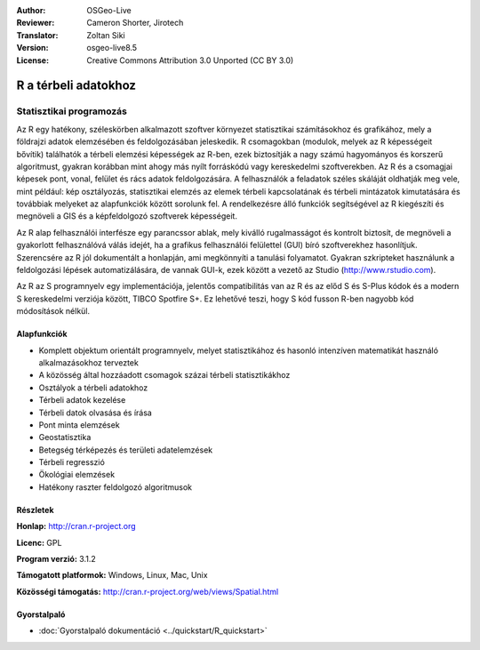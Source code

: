 :Author: OSGeo-Live
:Reviewer: Cameron Shorter, Jirotech
:Translator: Zoltan Siki
:Version: osgeo-live8.5
:License: Creative Commons Attribution 3.0 Unported (CC BY 3.0)

.. image:: /images/project_logos/logo-R.png
  :alt: projekt logo
  :align: right
  :target: http://cran.r-project.org

R a térbeli adatokhoz
================================================================================

Statisztikai programozás
~~~~~~~~~~~~~~~~~~~~~~~~~~~~~~~~~~~~~~~~~~~~~~~~~~~~~~~~~~~~~~~~~~~~~~~~~~~~~~~~

Az R egy hatékony, széleskörben alkalmazott szoftver környezet statisztikai 
számításokhoz és grafikához, mely a földrajzi adatok elemzésében és 
feldolgozásában jeleskedik. R csomagokban (modulok, melyek az R képességeit
bővítik) találhatók a térbeli elemzési képességek az R-ben, ezek
biztosítják a nagy számú hagyományos és korszerű algoritmust, gyakran
korábban mint ahogy más nyílt forráskódú vagy kereskedelmi szoftverekben.
Az R és a csomagjai képesek pont, vonal, felület és rács adatok feldolgozására.
A felhasználók a feladatok széles skáláját oldhatják meg vele, mint például:
kép osztályozás, statisztikai elemzés az elemek térbeli kapcsolatának és térbeli
mintázatok kimutatására és továbbiak melyeket az alapfunkciók között sorolunk
fel. A rendelkezésre álló funkciók segítségével az R kiegészíti és megnöveli a
GIS és a képfeldolgozó szoftverek képességeit.

Az R alap felhasználói interfésze egy parancssor ablak, mely kiválló
rugalmasságot és kontrolt biztosít, de megnöveli a gyakorlott felhasználóvá
válás idejét, ha a grafikus felhasználói felülettel (GUI) bíró szoftverekhez
hasonlítjuk. Szerencsére az R jól dokumentált a honlapján, ami megkönnyíti a
tanulási folyamatot. Gyakran szkripteket használunk a feldolgozási lépések
automatizálására, de vannak GUI-k, ezek között a vezető az Studio
(http://www.rstudio.com).

Az R az S programnyelv egy implementációja, jelentős compatibilitás van az R és
az előd S és S-Plus kódok és a modern S kereskedelmi verziója között, TIBCO
Spotfire S+. Ez lehetővé teszi, hogy S kód fusson R-ben nagyobb kód módosítások
nélkül.

.. image:: /images/screenshots/r/r-screenshot.png
  :scale: 50 %
  :alt: projekt logo
  :align: right

Alapfunkciók
--------------------------------------------------------------------------------

* Komplett objektum orientált programnyelv, melyet statisztikához és hasonló intenzíven matematikát használó alkalmazásokhoz terveztek
* A közösség által hozzáadott csomagok százai térbeli statisztikákhoz
* Osztályok a térbeli adatokhoz
* Térbeli adatok kezelése
* Térbeli datok olvasása és írása
* Pont minta elemzések
* Geostatisztika
* Betegség térképezés és területi adatelemzések
* Térbeli regresszió
* Ökológiai elemzések
* Hatékony raszter feldolgozó algoritmusok

Részletek
--------------------------------------------------------------------------------

**Honlap:** http://cran.r-project.org

**Licenc:** GPL

**Program verzió:** 3.1.2

**Támogatott platformok:** Windows, Linux, Mac, Unix

**Közösségi támogatás:** http://cran.r-project.org/web/views/Spatial.html


Gyorstalpaló
--------------------------------------------------------------------------------
    
* :doc:`Gyorstalpaló dokumentáció <../quickstart/R_quickstart>`
